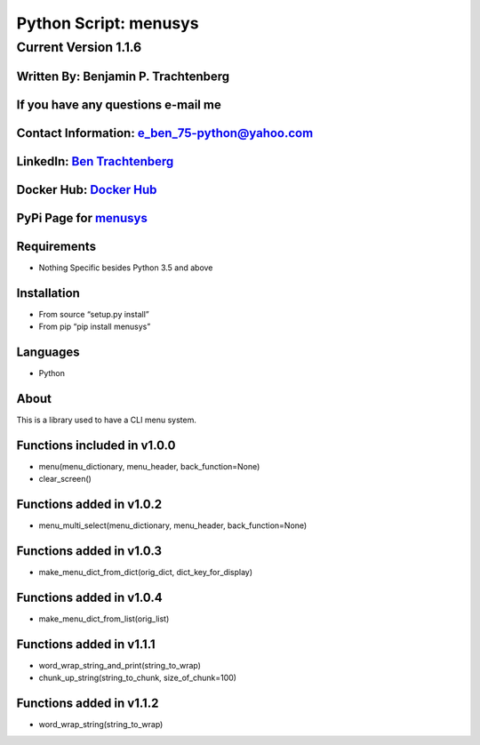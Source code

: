 Python Script: menusys
======================

Current Version 1.1.6
---------------------

Written By: Benjamin P. Trachtenberg
~~~~~~~~~~~~~~~~~~~~~~~~~~~~~~~~~~~~

If you have any questions e-mail me
~~~~~~~~~~~~~~~~~~~~~~~~~~~~~~~~~~~

Contact Information: e_ben_75-python@yahoo.com
~~~~~~~~~~~~~~~~~~~~~~~~~~~~~~~~~~~~~~~~~~~~~~

LinkedIn: `Ben Trachtenberg <https://www.linkedin.com/in/ben-trachtenberg-3a78496>`__
~~~~~~~~~~~~~~~~~~~~~~~~~~~~~~~~~~~~~~~~~~~~~~~~~~~~~~~~~~~~~~~~~~~~~~~~~~~~~~~~~~~~~

Docker Hub: `Docker Hub <https://hub.docker.com/r/btr1975>`__
~~~~~~~~~~~~~~~~~~~~~~~~~~~~~~~~~~~~~~~~~~~~~~~~~~~~~~~~~~~~~

PyPi Page for `menusys <https://pypi.python.org/pypi/menusys>`__
~~~~~~~~~~~~~~~~~~~~~~~~~~~~~~~~~~~~~~~~~~~~~~~~~~~~~~~~~~~~~~~~

Requirements
~~~~~~~~~~~~

-  Nothing Specific besides Python 3.5 and above

Installation
~~~~~~~~~~~~

-  From source “setup.py install”
-  From pip “pip install menusys”

Languages
~~~~~~~~~

-  Python

About
~~~~~

This is a library used to have a CLI menu system.

Functions included in v1.0.0
~~~~~~~~~~~~~~~~~~~~~~~~~~~~

-  menu(menu_dictionary, menu_header, back_function=None)
-  clear_screen()

Functions added in v1.0.2
~~~~~~~~~~~~~~~~~~~~~~~~~

-  menu_multi_select(menu_dictionary, menu_header, back_function=None)

Functions added in v1.0.3
~~~~~~~~~~~~~~~~~~~~~~~~~

-  make_menu_dict_from_dict(orig_dict, dict_key_for_display)

Functions added in v1.0.4
~~~~~~~~~~~~~~~~~~~~~~~~~

-  make_menu_dict_from_list(orig_list)

Functions added in v1.1.1
~~~~~~~~~~~~~~~~~~~~~~~~~

-  word_wrap_string_and_print(string_to_wrap)
-  chunk_up_string(string_to_chunk, size_of_chunk=100)

Functions added in v1.1.2
~~~~~~~~~~~~~~~~~~~~~~~~~

-  word_wrap_string(string_to_wrap)
